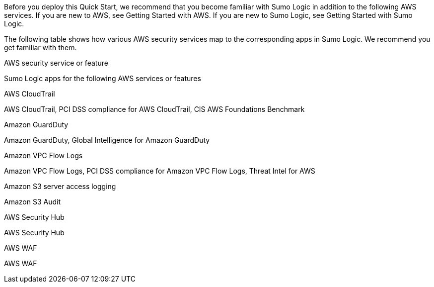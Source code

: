 // Replace the content in <>
// For example: “familiarity with basic concepts in networking, database operations, and data encryption” or “familiarity with <software>.”
// Include links if helpful. 
// You don't need to list AWS services or point to general info about AWS; the boilerplate already covers this.

Before you deploy this Quick Start, we recommend that you become familiar with Sumo 
Logic in addition to the following AWS services. If you are new to AWS, see Getting Started 
with AWS. If you are new to Sumo Logic, see Getting Started with Sumo Logic. 

The following table shows how various AWS security services map to the corresponding 
apps in Sumo Logic. We recommend you get familiar with them. 

AWS security service or feature 

Sumo Logic apps for the following AWS services or features 

AWS CloudTrail 

AWS CloudTrail, PCI DSS compliance for AWS CloudTrail, CIS AWS 
Foundations Benchmark 

Amazon GuardDuty 

Amazon GuardDuty, Global Intelligence for Amazon GuardDuty 

Amazon VPC Flow Logs 

Amazon VPC Flow Logs, PCI DSS compliance for Amazon VPC Flow 
Logs, Threat Intel for AWS 

Amazon S3 server access logging 

Amazon S3 Audit 

AWS Security Hub 

AWS Security Hub 

AWS WAF 

AWS WAF 